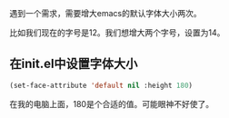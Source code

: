 #+BEGIN_COMMENT
.. title: increment_font_size_at_strartup
.. slug: increment_font_size_at_strartup
.. date: 2019-05-26 20:51:20 UTC+08:00
.. tags: 
.. category: emacs
.. link: 
.. description: 
.. type: text
#+END_COMMENT

遇到一个需求，需要增大emacs的默认字体大小两次。

比如我们现在的字号是12。我们想增大两个字号，设置为14。 

** 在init.el中设置字体大小
   #+BEGIN_SRC emacs-lisp
  (set-face-attribute 'default nil :height 180) 
   #+END_SRC
   
在我的电脑上面，180是个合适的值。可能眼神不好使了。
